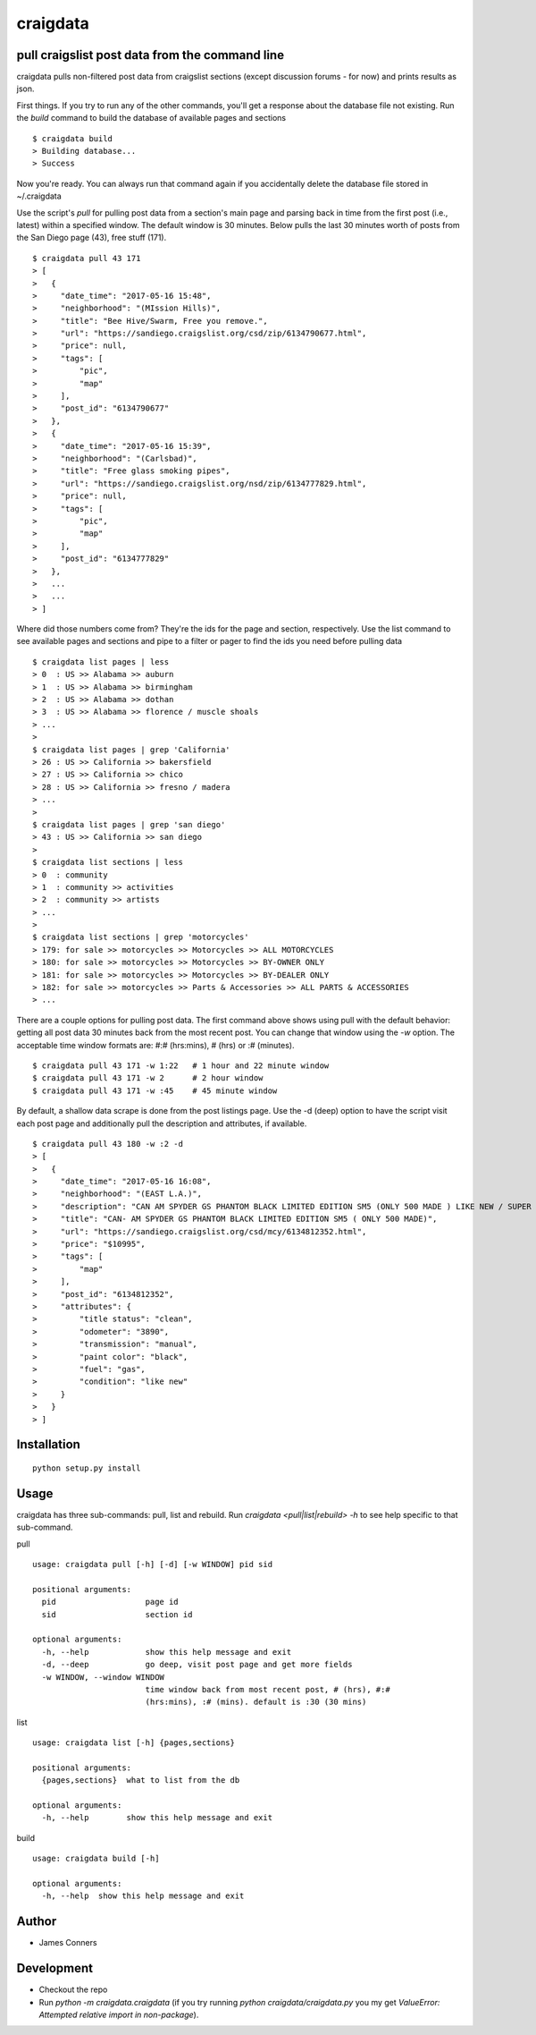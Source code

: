 craigdata
====================================================


pull craigslist post data from the command line
-------------------------------------------

craigdata pulls non-filtered post data from craigslist sections
(except discussion forums - for now) and prints results as json.

First things. If you try to run any of the other commands, you'll get
a response about the database file not existing. Run the `build` command
to build the database of available pages and sections
::

    $ craigdata build
    > Building database...
    > Success

Now you're ready. You can always run that command again if you accidentally
delete the database file stored in ~/.craigdata

Use the script's `pull` for pulling post data from a section's main page
and parsing back in time from the first post (i.e., latest) within
a specified window. The default window is 30 minutes. Below pulls the
last 30 minutes worth of posts from the San Diego page (43), free stuff (171).
::

    $ craigdata pull 43 171
    > [
    >   {
    >     "date_time": "2017-05-16 15:48",
    >     "neighborhood": "(MIssion Hills)",
    >     "title": "Bee Hive/Swarm, Free you remove.",
    >     "url": "https://sandiego.craigslist.org/csd/zip/6134790677.html",
    >     "price": null,
    >     "tags": [
    >         "pic",
    >         "map"
    >     ],
    >     "post_id": "6134790677"
    >   },
    >   {
    >     "date_time": "2017-05-16 15:39",
    >     "neighborhood": "(Carlsbad)",
    >     "title": "Free glass smoking pipes",
    >     "url": "https://sandiego.craigslist.org/nsd/zip/6134777829.html",
    >     "price": null,
    >     "tags": [
    >         "pic",
    >         "map"
    >     ],
    >     "post_id": "6134777829"
    >   },
    >   ...
    >   ...
    > ]

Where did those numbers come from? They're the ids for the page and section,
respectively. Use the list command to see available pages and sections and pipe to
a filter or pager to find the ids you need before pulling data
::

    $ craigdata list pages | less
    > 0  : US >> Alabama >> auburn
    > 1  : US >> Alabama >> birmingham
    > 2  : US >> Alabama >> dothan
    > 3  : US >> Alabama >> florence / muscle shoals
    > ...
    >
    $ craigdata list pages | grep 'California'
    > 26 : US >> California >> bakersfield
    > 27 : US >> California >> chico
    > 28 : US >> California >> fresno / madera
    > ...
    >
    $ craigdata list pages | grep 'san diego'
    > 43 : US >> California >> san diego
    >
    $ craigdata list sections | less
    > 0  : community
    > 1  : community >> activities
    > 2  : community >> artists
    > ...
    >
    $ craigdata list sections | grep 'motorcycles'
    > 179: for sale >> motorcycles >> Motorcycles >> ALL MOTORCYCLES
    > 180: for sale >> motorcycles >> Motorcycles >> BY-OWNER ONLY
    > 181: for sale >> motorcycles >> Motorcycles >> BY-DEALER ONLY
    > 182: for sale >> motorcycles >> Parts & Accessories >> ALL PARTS & ACCESSORIES
    > ...

There are a couple options for pulling post data. The first command above shows
using pull with the default behavior: getting all post data 30 minutes back from
the most recent post. You can change that window using the `-w` option. The acceptable
time window formats are: #:# (hrs:mins), # (hrs) or :# (minutes).
::

    $ craigdata pull 43 171 -w 1:22   # 1 hour and 22 minute window
    $ craigdata pull 43 171 -w 2      # 2 hour window
    $ craigdata pull 43 171 -w :45    # 45 minute window

By default, a shallow data scrape is done from the post listings page. Use the -d (deep)
option to have the script visit each post page and additionally pull the description
and attributes, if available.

::

    $ craigdata pull 43 180 -w :2 -d
    > [
    >   {
    >     "date_time": "2017-05-16 16:08",
    >     "neighborhood": "(EAST L.A.)",
    >     "description": "CAN AM SPYDER GS PHANTOM BLACK LIMITED EDITION SM5 (ONLY 500 MADE ) LIKE NEW / SUPER CLEAN ONLY 3890 MILES INCLUDES LEO/VINCE HIGH PERFORMANCE EXHAUST ($1000)",
    >     "title": "CAN- AM SPYDER GS PHANTOM BLACK LIMITED EDITION SM5 ( ONLY 500 MADE)",
    >     "url": "https://sandiego.craigslist.org/csd/mcy/6134812352.html",
    >     "price": "$10995",
    >     "tags": [
    >         "map"
    >     ],
    >     "post_id": "6134812352",
    >     "attributes": {
    >         "title status": "clean",
    >         "odometer": "3890",
    >         "transmission": "manual",
    >         "paint color": "black",
    >         "fuel": "gas",
    >         "condition": "like new"
    >     }
    >   }
    > ]


Installation
------------
::

    python setup.py install


Usage
-----
craigdata has three sub-commands: pull, list and rebuild. Run `craigdata <pull|list|rebuild> -h`
to see help specific to that sub-command.

pull
::

    usage: craigdata pull [-h] [-d] [-w WINDOW] pid sid

    positional arguments:
      pid                   page id
      sid                   section id

    optional arguments:
      -h, --help            show this help message and exit
      -d, --deep            go deep, visit post page and get more fields
      -w WINDOW, --window WINDOW
                            time window back from most recent post, # (hrs), #:#
                            (hrs:mins), :# (mins). default is :30 (30 mins)
list
::

    usage: craigdata list [-h] {pages,sections}

    positional arguments:
      {pages,sections}  what to list from the db

    optional arguments:
      -h, --help        show this help message and exit

build
::

    usage: craigdata build [-h]

    optional arguments:
      -h, --help  show this help message and exit

Author
------

-  James Conners


Development
-----------

-  Checkout the repo
-  Run `python -m craigdata.craigdata` (if you try running `python craigdata/craigdata.py` you my get `ValueError: Attempted relative import in non-package`).
